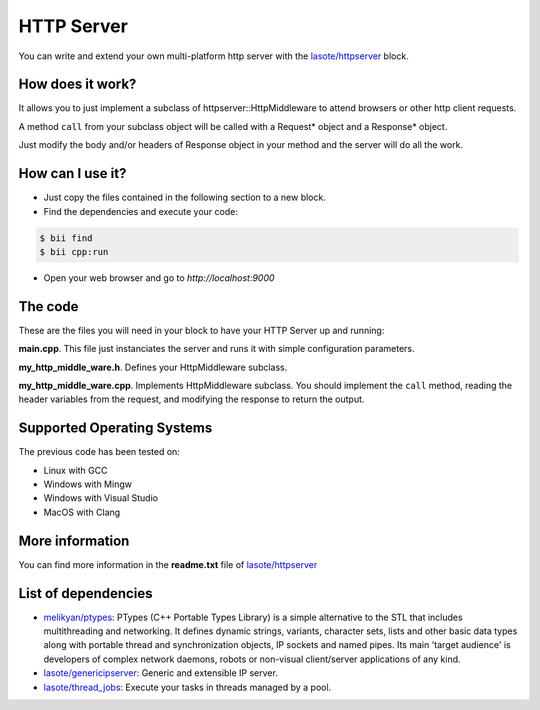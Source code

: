 .. _httpserver:

HTTP Server
===========

You can write and extend your own multi-platform http server with the `lasote/httpserver <https://www.biicode.com/lasote/blocks/lasote/httpserver/branches/master>`_ block.

How does it work?
-----------------

It allows you to just implement a subclass of httpserver::HttpMiddleware to attend browsers or other http client requests.

A method ``call`` from your subclass object will be called with a Request* object and a Response* object.

Just modify the body and/or headers of Response object in your method and the server will do all the work.


How can I use it?
-----------------

* Just copy the files contained in the following section to a new block.
* Find the dependencies and execute your code:

.. code-block:: bash

    $ bii find
    $ bii cpp:run

* Open your web browser and go to *http://localhost:9000*

The code
--------

These are the files you will need in your block to have your HTTP Server up and running:

**main.cpp**. This file just instanciates the server and runs it with simple configuration parameters.

.. code-block:: cpp
    :linenos:
        
    #include "lasote/httpserver/http_server.h"
    #include "my_http_middle_ware.h"
    
    using namespace httpserver;
    using namespace gip;
    
    int main(){
    
        MyHttpMiddleware my_mmiddleware;
        HttpServerConf conf(9000, 300, 60, 5);
    
        HttpServer http_server;
    
        http_server.run(&my_mmiddleware, &conf);
    
        return 0;
    
    }

**my_http_middle_ware.h**. Defines your HttpMiddleware subclass.

.. code-block:: cpp
    :linenos:

    #include "lasote/httpserver/http_middleware.h"

    using namespace httpserver;

    class MyHttpMiddleware : public httpserver::HttpMiddleware {
        public:
            MyHttpMiddleware() : HttpMiddleware(NULL){}
            MyHttpMiddleware(HttpMiddleware* other_middleware) : HttpMiddleware(other_middleware){
            }
            virtual ~MyHttpMiddleware();
            virtual void call(Request&, Response&);
    };


**my_http_middle_ware.cpp**. Implements HttpMiddleware subclass. You should implement the ``call`` method, reading the header variables from the request, and modifying the response to return the output.

.. code-block:: cpp
    :linenos:

    #include "lasote/my_block/my_http_middle_ware.h"
    #include "sstream"
    #include "iostream"
    
    
    MyHttpMiddleware::~MyHttpMiddleware(){
    
    }
    
    void MyHttpMiddleware::call(Request& request, Response& response){
        ostringstream html;
    
        html << "<!DOCTYPE html>\n<html>\n<body>\n";
    
        if(request.get("name") != ""){
            html << "Hello " << request.get("name") << "<br><br>";
        }
    
        //Build the html form
        string form;
        form = "\
                    <form name='form' action='/' method='POST'>\n\
                        Name: <br>\n\
                        <input type='text' name='name'> <br>\n\
                        <input type='submit''/>\n\
                    </form>\n\
                  ";
    
        html << form << "</body>\n</html>\n";
    
        // Set content type we are printing
        response.content_type("text/html");
        // Set the body
        response.body = html.str();
    }

Supported Operating Systems
---------------------------

The previous code has been tested on:

* Linux with GCC
* Windows with Mingw
* Windows with Visual Studio
* MacOS with Clang

    
More information
----------------

You can find more information in the **readme.txt** file of `lasote/httpserver <https://www.biicode.com/lasote/blocks/lasote/httpserver/branches/master>`_


List of dependencies
--------------------

* `melikyan/ptypes <https://www.biicode.com/melikyan/blocks/melikyan/ptypes/branches/master>`_: PTypes (C++ Portable Types Library) is a simple alternative to the STL that includes multithreading and networking. It defines dynamic strings, variants, character sets, lists and other basic data types along with portable thread and synchronization objects, IP sockets and named pipes. Its main 'target audience' is developers of complex network daemons, robots or non-visual client/server applications of any kind.
* `lasote/genericipserver <https://www.biicode.com/lasote/blocks/lasote/genericipserver/branches/master>`_: Generic and extensible IP server.
* `lasote/thread_jobs <https://www.biicode.com/lasote/blocks/lasote/thread_jobs/branches/master>`_: Execute your tasks in threads managed by a pool.
